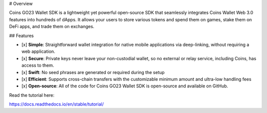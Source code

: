 # Overview

Coins GO23 Wallet SDK is a lightweight yet powerful open-source SDK that seamlessly integrates Coins Wallet Web 3.0 features into hundreds of dApps. It allows your users to store various tokens and spend them on games, stake them on DeFi apps, and trade them on exchanges.

## Features

- [x] **Simple**: Straightforward wallet integration for native mobile applications via deep-linking, without requiring a web application.
- [x] **Secure**: Private keys never leave your non-custodial wallet, so no external or relay service, including Coins, has access to them.
- [x] **Swift**: No seed phrases are generated or required during the setup
- [x] **Efficient**: Supports cross-chain transfers with the customizable minimum amount and ultra-low handling fees 
- [x] **Open-source**: All of the code for Coins GO23 Wallet SDK is open-source and available on GitHub.

Read the tutorial here:

https://docs.readthedocs.io/en/stable/tutorial/
